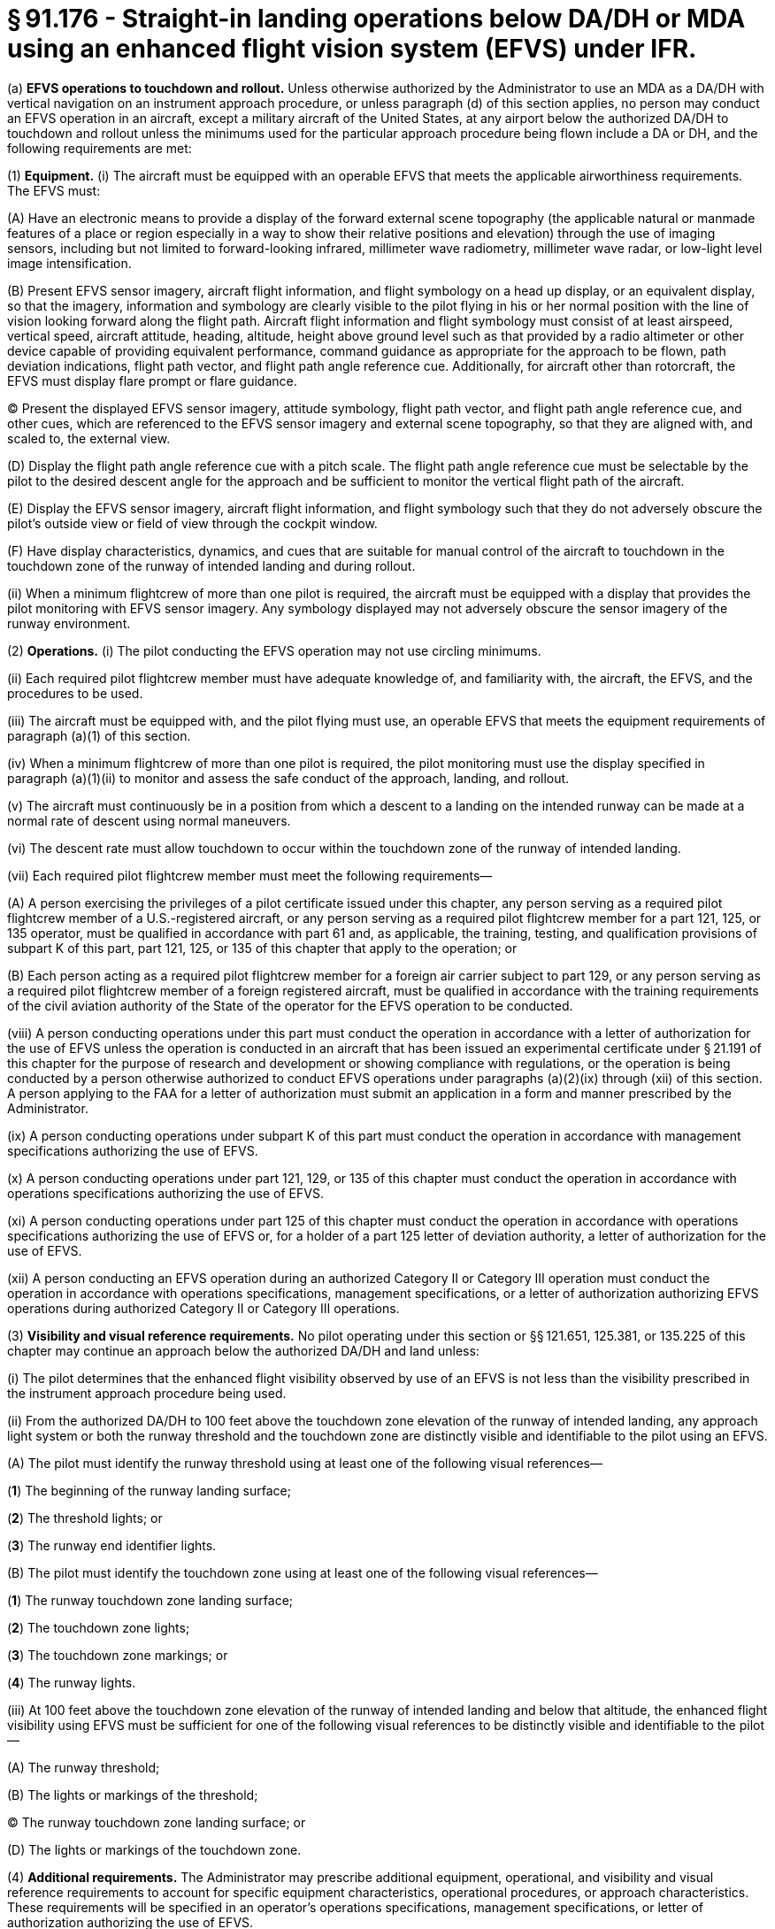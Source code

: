 # § 91.176 - Straight-in landing operations below DA/DH or MDA using an enhanced flight vision system (EFVS) under IFR.

(a) *EFVS operations to touchdown and rollout.* Unless otherwise authorized by the Administrator to use an MDA as a DA/DH with vertical navigation on an instrument approach procedure, or unless paragraph (d) of this section applies, no person may conduct an EFVS operation in an aircraft, except a military aircraft of the United States, at any airport below the authorized DA/DH to touchdown and rollout unless the minimums used for the particular approach procedure being flown include a DA or DH, and the following requirements are met:

(1) *Equipment.* (i) The aircraft must be equipped with an operable EFVS that meets the applicable airworthiness requirements. The EFVS must:

(A) Have an electronic means to provide a display of the forward external scene topography (the applicable natural or manmade features of a place or region especially in a way to show their relative positions and elevation) through the use of imaging sensors, including but not limited to forward-looking infrared, millimeter wave radiometry, millimeter wave radar, or low-light level image intensification.

(B) Present EFVS sensor imagery, aircraft flight information, and flight symbology on a head up display, or an equivalent display, so that the imagery, information and symbology are clearly visible to the pilot flying in his or her normal position with the line of vision looking forward along the flight path. Aircraft flight information and flight symbology must consist of at least airspeed, vertical speed, aircraft attitude, heading, altitude, height above ground level such as that provided by a radio altimeter or other device capable of providing equivalent performance, command guidance as appropriate for the approach to be flown, path deviation indications, flight path vector, and flight path angle reference cue. Additionally, for aircraft other than rotorcraft, the EFVS must display flare prompt or flare guidance.

(C) Present the displayed EFVS sensor imagery, attitude symbology, flight path vector, and flight path angle reference cue, and other cues, which are referenced to the EFVS sensor imagery and external scene topography, so that they are aligned with, and scaled to, the external view.

(D) Display the flight path angle reference cue with a pitch scale. The flight path angle reference cue must be selectable by the pilot to the desired descent angle for the approach and be sufficient to monitor the vertical flight path of the aircraft.

(E) Display the EFVS sensor imagery, aircraft flight information, and flight symbology such that they do not adversely obscure the pilot's outside view or field of view through the cockpit window.

(F) Have display characteristics, dynamics, and cues that are suitable for manual control of the aircraft to touchdown in the touchdown zone of the runway of intended landing and during rollout.

(ii) When a minimum flightcrew of more than one pilot is required, the aircraft must be equipped with a display that provides the pilot monitoring with EFVS sensor imagery. Any symbology displayed may not adversely obscure the sensor imagery of the runway environment.

(2) *Operations.* (i) The pilot conducting the EFVS operation may not use circling minimums.

(ii) Each required pilot flightcrew member must have adequate knowledge of, and familiarity with, the aircraft, the EFVS, and the procedures to be used.

(iii) The aircraft must be equipped with, and the pilot flying must use, an operable EFVS that meets the equipment requirements of paragraph (a)(1) of this section.

(iv) When a minimum flightcrew of more than one pilot is required, the pilot monitoring must use the display specified in paragraph (a)(1)(ii) to monitor and assess the safe conduct of the approach, landing, and rollout.

(v) The aircraft must continuously be in a position from which a descent to a landing on the intended runway can be made at a normal rate of descent using normal maneuvers.

(vi) The descent rate must allow touchdown to occur within the touchdown zone of the runway of intended landing.

(vii) Each required pilot flightcrew member must meet the following requirements—

(A) A person exercising the privileges of a pilot certificate issued under this chapter, any person serving as a required pilot flightcrew member of a U.S.-registered aircraft, or any person serving as a required pilot flightcrew member for a part 121, 125, or 135 operator, must be qualified in accordance with part 61 and, as applicable, the training, testing, and qualification provisions of subpart K of this part, part 121, 125, or 135 of this chapter that apply to the operation; or

(B) Each person acting as a required pilot flightcrew member for a foreign air carrier subject to part 129, or any person serving as a required pilot flightcrew member of a foreign registered aircraft, must be qualified in accordance with the training requirements of the civil aviation authority of the State of the operator for the EFVS operation to be conducted.

(viii) A person conducting operations under this part must conduct the operation in accordance with a letter of authorization for the use of EFVS unless the operation is conducted in an aircraft that has been issued an experimental certificate under § 21.191 of this chapter for the purpose of research and development or showing compliance with regulations, or the operation is being conducted by a person otherwise authorized to conduct EFVS operations under paragraphs (a)(2)(ix) through (xii) of this section. A person applying to the FAA for a letter of authorization must submit an application in a form and manner prescribed by the Administrator.

(ix) A person conducting operations under subpart K of this part must conduct the operation in accordance with management specifications authorizing the use of EFVS.

(x) A person conducting operations under part 121, 129, or 135 of this chapter must conduct the operation in accordance with operations specifications authorizing the use of EFVS.

(xi) A person conducting operations under part 125 of this chapter must conduct the operation in accordance with operations specifications authorizing the use of EFVS or, for a holder of a part 125 letter of deviation authority, a letter of authorization for the use of EFVS.

(xii) A person conducting an EFVS operation during an authorized Category II or Category III operation must conduct the operation in accordance with operations specifications, management specifications, or a letter of authorization authorizing EFVS operations during authorized Category II or Category III operations.

(3) *Visibility and visual reference requirements.* No pilot operating under this section or §§ 121.651, 125.381, or 135.225 of this chapter may continue an approach below the authorized DA/DH and land unless:

(i) The pilot determines that the enhanced flight visibility observed by use of an EFVS is not less than the visibility prescribed in the instrument approach procedure being used.

(ii) From the authorized DA/DH to 100 feet above the touchdown zone elevation of the runway of intended landing, any approach light system or both the runway threshold and the touchdown zone are distinctly visible and identifiable to the pilot using an EFVS.

(A) The pilot must identify the runway threshold using at least one of the following visual references—

(*1*) The beginning of the runway landing surface;

(*2*) The threshold lights; or

(*3*) The runway end identifier lights.

(B) The pilot must identify the touchdown zone using at least one of the following visual references—

(*1*) The runway touchdown zone landing surface;

(*2*) The touchdown zone lights;

(*3*) The touchdown zone markings; or

(*4*) The runway lights.

(iii) At 100 feet above the touchdown zone elevation of the runway of intended landing and below that altitude, the enhanced flight visibility using EFVS must be sufficient for one of the following visual references to be distinctly visible and identifiable to the pilot—

(A) The runway threshold;

(B) The lights or markings of the threshold;

(C) The runway touchdown zone landing surface; or

(D) The lights or markings of the touchdown zone.

(4) *Additional requirements.* The Administrator may prescribe additional equipment, operational, and visibility and visual reference requirements to account for specific equipment characteristics, operational procedures, or approach characteristics. These requirements will be specified in an operator's operations specifications, management specifications, or letter of authorization authorizing the use of EFVS.

(b) *EFVS operations to 100 feet above the touchdown zone elevation.* Except as specified in paragraph (d) of this section, no person may conduct an EFVS operation in an aircraft, except a military aircraft of the United States, at any airport below the authorized DA/DH or MDA to 100 feet above the touchdown zone elevation unless the following requirements are met:

(1) *Equipment.* (i) The aircraft must be equipped with an operable EFVS that meets the applicable airworthiness requirements.

(ii) The EFVS must meet the requirements of paragraph (a)(1)(i)(A) through (F) of this section, but need not present flare prompt, flare guidance, or height above ground level.

(2) *Operations.* (i) The pilot conducting the EFVS operation may not use circling minimums.

(ii) Each required pilot flightcrew member must have adequate knowledge of, and familiarity with, the aircraft, the EFVS, and the procedures to be used.

(iii) The aircraft must be equipped with, and the pilot flying must use, an operable EFVS that meets the equipment requirements of paragraph (b)(1) of this section.

(iv) The aircraft must continuously be in a position from which a descent to a landing on the intended runway can be made at a normal rate of descent using normal maneuvers.

(v) For operations conducted under part 121 or part 135 of this chapter, the descent rate must allow touchdown to occur within the touchdown zone of the runway of intended landing.

(vi) Each required pilot flightcrew member must meet the following requirements—

(A) A person exercising the privileges of a pilot certificate issued under this chapter, any person serving as a required pilot flightcrew member of a U.S.-registered aircraft, or any person serving as a required pilot flightcrew member for a part 121, 125, or 135 operator, must be qualified in accordance with part 61 and, as applicable, the training, testing, and qualification provisions of subpart K of this part, part 121, 125, or 135 of this chapter that apply to the operation; or

(B) Each person acting as a required pilot flightcrew member for a foreign air carrier subject to part 129, or any person serving as a required pilot flightcrew member of a foreign registered aircraft, must be qualified in accordance with the training requirements of the civil aviation authority of the State of the operator for the EFVS operation to be conducted.

(vii) A person conducting operations under subpart K of this part must conduct the operation in accordance with management specifications authorizing the use of EFVS.

(viii) A person conducting operations under part 121, 129, or 135 of this chapter must conduct the operation in accordance with operations specifications authorizing the use of EFVS.

(ix) A person conducting operations under part 125 of this chapter must conduct the operation in accordance with operations specifications authorizing the use of EFVS or, for a holder of a part 125 letter of deviation authority, a letter of authorization for the use of EFVS.

(x) A person conducting an EFVS operation during an authorized Category II or Category III operation must conduct the operation in accordance with operations specifications, management specifications, or a letter of authorization authorizing EFVS operations during authorized Category II or Category III operations.

(3) *Visibility and Visual Reference Requirements.* No pilot operating under this section or § 121.651, § 125.381, or § 135.225 of this chapter may continue an approach below the authorized MDA or continue an approach below the authorized DA/DH and land unless:

(i) The pilot determines that the enhanced flight visibility observed by use of an EFVS is not less than the visibility prescribed in the instrument approach procedure being used.

(ii) From the authorized MDA or DA/DH to 100 feet above the touchdown zone elevation of the runway of intended landing, any approach light system or both the runway threshold and the touchdown zone are distinctly visible and identifiable to the pilot using an EFVS.

(A) The pilot must identify the runway threshold using at least one of the following visual references-

(*1*) The beginning of the runway landing surface;

(*2*) The threshold lights; or

(*3*) The runway end identifier lights.

(B) The pilot must identify the touchdown zone using at least one of the following visual references—

(*1*) The runway touchdown zone landing surface;

(*2*) The touchdown zone lights;

(*3*) The touchdown zone markings; or

(*4*) The runway lights.

(iii) At 100 feet above the touchdown zone elevation of the runway of intended landing and below that altitude, the flight visibility must be sufficient for—

(A) The runway threshold;

(B) The lights or markings of the threshold;

(C) The runway touchdown zone landing surface; or

(D) The lights or markings of the touchdown zone.

(4) Compliance Date. Beginning on March 13, 2018, a person conducting an EFVS operation to 100 feet above the touchdown zone elevation must comply with the requirements of paragraph (b) of this section.

(c) *Public aircraft certification and training requirements.* A public aircraft operator, other than the U.S. military, may conduct an EFVS operation under paragraph (a) or (b) of this section only if:

(1) The aircraft meets all of the civil certification and airworthiness requirements of paragraph (a)(1) or (b)(1) of this section, as applicable to the EFVS operation to be conducted; and

(2) The pilot flightcrew member, or any other person who manipulates the controls of an aircraft during an EFVS operation, meets the training, recent flight experience and refresher training requirements of § 61.66 of this chapter applicable to EFVS operations.

(d) *Exception for Experimental Aircraft.* The requirement to use an EFVS that meets the applicable airworthiness requirements specified in paragraphs (a)(1)(i), (a)(2)(iii), (b)(1)(i), and (b)(2)(iii) of this section does not apply to operations conducted in an aircraft issued an experimental certificate under § 21.191 of this chapter for the purpose of research and development or showing compliance with regulations, provided the Administrator has determined that the operations can be conducted safely in accordance with operating limitations issued for that purpose.

